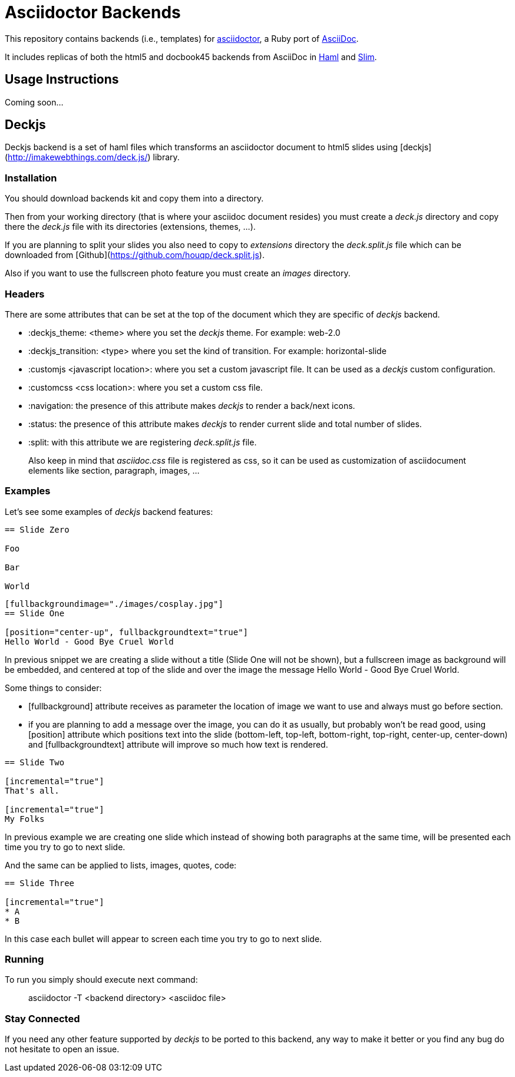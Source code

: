 = Asciidoctor Backends

This repository contains backends (i.e., templates) for https://github.com/asciidoctor/asciidoctor[asciidoctor], a Ruby port of http://asciidoc.org[AsciiDoc].

It includes replicas of both the html5 and docbook45 backends from AsciiDoc in http://haml.info[Haml] and http://slim-lang.com[Slim].

== Usage Instructions

Coming soon...

== Deckjs

Deckjs backend is a set of haml files which transforms an asciidoctor document to html5 slides using [deckjs](http://imakewebthings.com/deck.js/) library.

=== Installation

You should download backends kit and copy them into a directory.

Then from your working directory (that is where your asciidoc document resides) you must create a _deck.js_ directory and copy there the __deck.js__ file with its directories (extensions, themes, ...).

If you are planning to split your slides you also need to copy to _extensions_ directory the __deck.split.js__ file which can be downloaded from  [Github](https://github.com/houqp/deck.split.js).

Also if you want to use the fullscreen photo feature you must create an _images_ directory.

=== Headers

There are some attributes that can be set at the top of the document which they are specific of _deckjs_ backend.

* :deckjs_theme: <theme> where you set the __deckjs__ theme. For example: web-2.0
* :deckjs_transition: <type> where you set the kind of transition. For example: horizontal-slide
* :customjs <javascript location>: where you set a custom javascript file. It can be used as a __deckjs__ custom configuration.
* :customcss <css location>: where you set a custom css file.
* :navigation: the presence of this attribute makes __deckjs__ to render a back/next icons.
* :status: the presence of this attribute makes __deckjs__ to render current slide and total number of slides.
* :split: with this attribute we are registering _deck.split.js_ file.

> Also keep in mind that _asciidoc.css_ file is registered as css, so it can be used as customization of asciidocument elements like section, paragraph, images, ...

=== Examples

Let's see some examples of _deckjs_ backend features:

```asciidoc
== Slide Zero

Foo

Bar

World
```

```asciidoc
[fullbackgroundimage="./images/cosplay.jpg"]
== Slide One

[position="center-up", fullbackgroundtext="true"]
Hello World - Good Bye Cruel World
```

In previous snippet we are creating a slide without a title (Slide One will not be shown), but a fullscreen image as background will be embedded, and centered at top of the slide and over the image the message Hello World - Good Bye Cruel World.

Some things to consider:

* [fullbackground] attribute receives as parameter the location of image we want to use and always must go before section.
* if you are planning to add a message over the image, you can do it as usually, but probably won't be read good, using [position] attribute which positions text into the slide (bottom-left, top-left, bottom-right, top-right, center-up, center-down) and [fullbackgroundtext] attribute will improve so much how text is rendered.

```asciidoc
== Slide Two

[incremental="true"]
That's all.

[incremental="true"]
My Folks
```

In previous example we are creating one slide which instead of showing both paragraphs at the same time, will be presented each time you try to go to next slide.

And the same can be applied to lists, images, quotes, code:

```asciidoc
== Slide Three

[incremental="true"]
* A
* B
```

In this case each bullet will appear to screen each time you try to go to next slide.

=== Running

To run you simply should execute next command:

> asciidoctor -T <backend directory> <asciidoc file>

=== Stay Connected

If you need any other feature supported by __deckjs__ to be ported to this backend, any way to make it better or you find any bug do not hesitate to open an issue. 
